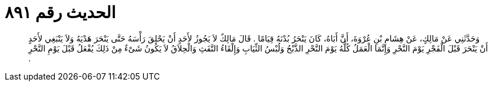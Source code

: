 
= الحديث رقم ٨٩١

[quote.hadith]
وَحَدَّثَنِي عَنْ مَالِكٍ، عَنْ هِشَامِ بْنِ عُرْوَةَ، أَنَّ أَبَاهُ، كَانَ يَنْحَرُ بُدْنَهُ قِيَامًا ‏.‏ قَالَ مَالِكٌ لاَ يَجُوزُ لأَحَدٍ أَنْ يَحْلِقَ رَأْسَهُ حَتَّى يَنْحَرَ هَدْيَهُ وَلاَ يَنْبَغِي لأَحَدٍ أَنْ يَنْحَرَ قَبْلَ الْفَجْرِ يَوْمَ النَّحْرِ وَإِنَّمَا الْعَمَلُ كُلُّهُ يَوْمَ النَّحْرِ الذَّبْحُ وَلُبْسُ الثِّيَابِ وَإِلْقَاءُ التَّفَثِ وَالْحِلاَقُ لاَ يَكُونُ شَىْءٌ مِنْ ذَلِكَ يُفْعَلُ قَبْلَ يَوْمِ النَّحْرِ ‏.‏
